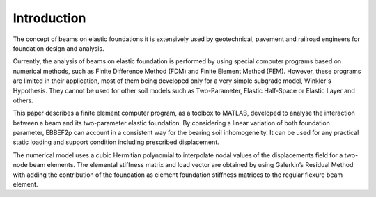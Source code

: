 Introduction
============

The concept of beams on elastic foundations it is extensively used by geotechnical,
pavement and railroad engineers for foundation design and analysis.

Currently, the analysis of beams on elastic foundation is performed by using
special computer programs based on numerical methods, such as Finite Difference
Method (FDM) and Finite Element Method (FEM). However, these programs are
limited in their application, most of them being developed only for a very simple
subgrade model, Winkler's Hypothesis. They cannot be used for other soil models
such as Two-Parameter, Elastic Half-Space or Elastic Layer and others.

This paper describes a finite element computer program, as a toolbox to MATLAB,
developed to analyse the interaction between a beam and its two-parameter elastic
foundation. By considering a linear variation of both foundation parameter,
EBBEF2p can account in a consistent way for the bearing soil inhomogeneity. It
can be used for any practical static loading and support condition including
prescribed displacement.

The numerical model uses a cubic Hermitian polynomial to interpolate nodal
values of the displacements field for a two-node beam elements. The elemental
stiffness matrix and load vector are obtained by using Galerkin’s Residual Method 
with adding the contribution of the foundation as element foundation stiffness
matrices to the regular flexure beam element. 